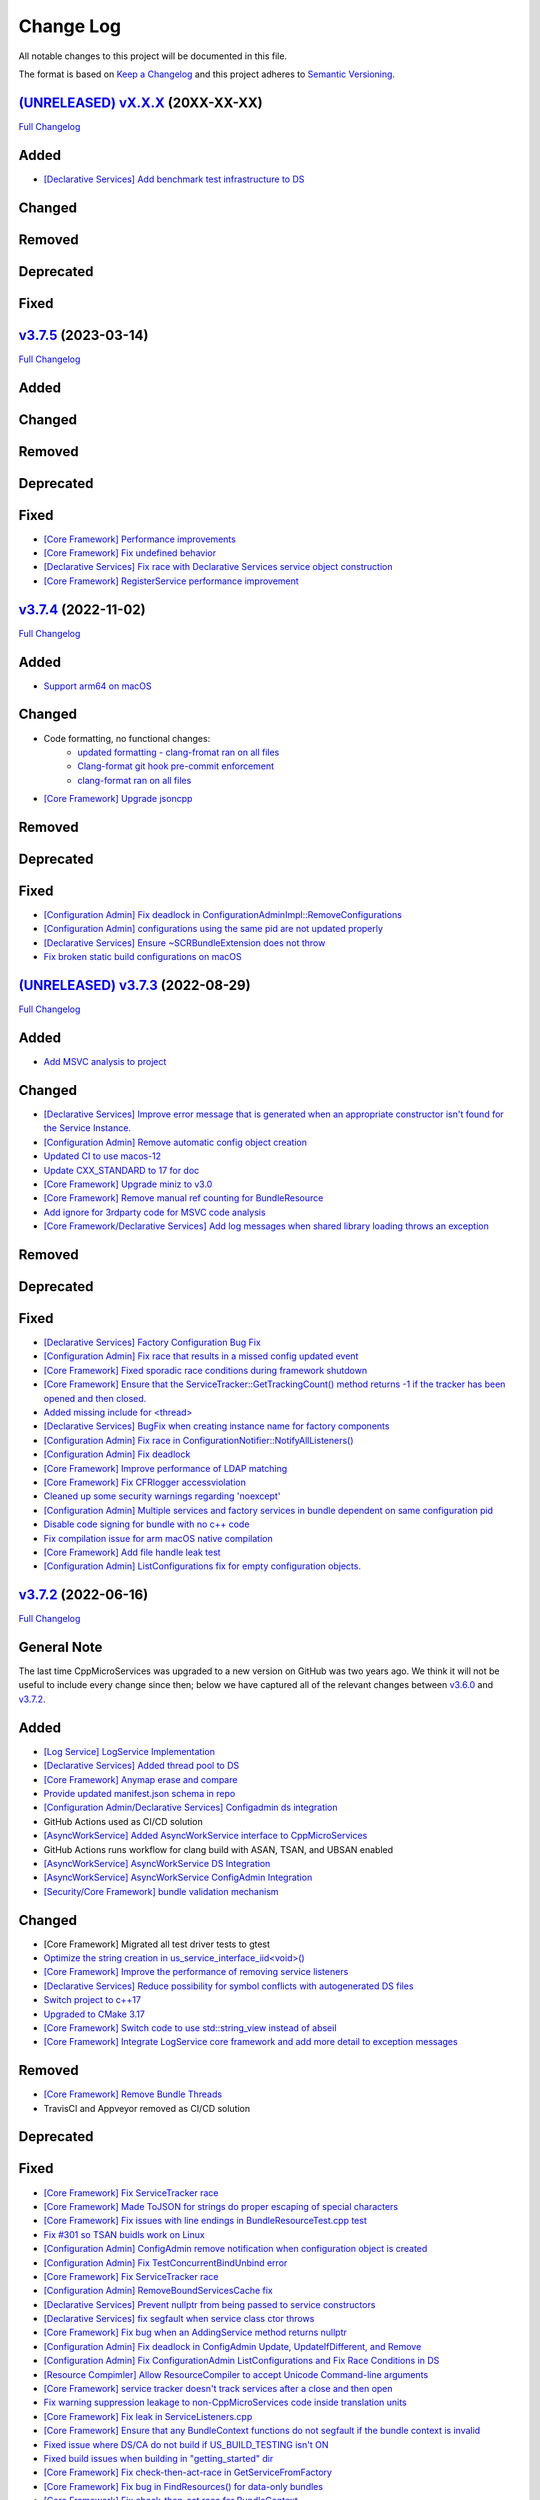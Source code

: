 Change Log
==========

All notable changes to this project will be documented in this file.

The format is based on `Keep a Changelog <http://keepachangelog.com/>`_
and this project adheres to `Semantic Versioning <http://semver.org/>`_.

`(UNRELEASED) vX.X.X <https://github.com/cppmicroservices/cppmicroservices/tree/development>`_ (20XX-XX-XX)
---------------------------------------------------------------------------------------------------------

`Full Changelog <https://github.com/cppmicroservices/cppmicroservices/compare/v3.7.5...development>`_

Added
-----
- `[Declarative Services] Add benchmark test infrastructure to DS <https://github.com/CppMicroServices/CppMicroServices/pull/813>`_

Changed
-------

Removed
-------

Deprecated
----------

Fixed
-----

`v3.7.5 <https://github.com/cppmicroservices/cppmicroservices/tree/v3.7.5>`_ (2023-03-14)
---------------------------------------------------------------------------------------------------------

`Full Changelog <https://github.com/cppmicroservices/cppmicroservices/compare/v3.7.4...v3.7.5>`_

Added
-----

Changed
-------

Removed
-------

Deprecated
----------

Fixed
-----
- `[Core Framework] Performance improvements <https://github.com/CppMicroServices/CppMicroServices/pull/728>`_
- `[Core Framework] Fix undefined behavior <https://github.com/CppMicroServices/CppMicroServices/pull/777>`_
- `[Declarative Services] Fix race with Declarative Services service object construction <https://github.com/CppMicroServices/CppMicroServices/pull/801>`_
- `[Core Framework] RegisterService performance improvement <https://github.com/CppMicroServices/CppMicroServices/pull/808>`_


`v3.7.4 <https://github.com/cppmicroservices/cppmicroservices/tree/v3.7.4>`_ (2022-11-02)
---------------------------------------------------------------------------------------------------------

`Full Changelog <https://github.com/cppmicroservices/cppmicroservices/compare/v3.7.2...v3.7.4>`_

Added
-----
- `Support arm64 on macOS <https://github.com/CppMicroServices/CppMicroServices/pull/778>`_

Changed
-------
- Code formatting, no functional changes:
    - `updated formatting - clang-fromat ran on all files <https://github.com/CppMicroServices/CppMicroServices/pull/759>`_
    - `Clang-format git hook pre-commit enforcement <https://github.com/CppMicroServices/CppMicroServices/pull/760>`_
    - `clang-format ran on all files <https://github.com/CppMicroServices/CppMicroServices/pull/766>`_
- `[Core Framework] Upgrade jsoncpp <https://github.com/CppMicroServices/CppMicroServices/pull/773>`_

Removed
-------

Deprecated
----------

Fixed
-----
- `[Configuration Admin] Fix deadlock in ConfigurationAdminImpl::RemoveConfigurations <https://github.com/CppMicroServices/CppMicroServices/pull/748>`_
- `[Configuration Admin] configurations using the same pid are not updated properly <https://github.com/CppMicroServices/CppMicroServices/pull/754>`_
- `[Declarative Services] Ensure ~SCRBundleExtension does not throw <https://github.com/CppMicroServices/CppMicroServices/pull/761>`_
- `Fix broken static build configurations on macOS <https://github.com/CppMicroServices/CppMicroServices/pull/774>`_


`(UNRELEASED) v3.7.3 <https://github.com/cppmicroservices/cppmicroservices/tree/13ca108641c1960539cdaed10bcc39ae9a46b7a6>`_ (2022-08-29)
---------------------------------------------------------------------------------------------------------

`Full Changelog <https://github.com/cppmicroservices/cppmicroservices/compare/v3.7.2...13ca108641c1960539cdaed10bcc39ae9a46b7a6>`_

Added
-----
- `Add MSVC analysis to project <https://github.com/CppMicroServices/CppMicroServices/pull/685>`_

Changed
-------
- `[Declarative Services] Improve error message that is generated when an appropriate constructor isn't found for the Service Instance. <https://github.com/CppMicroServices/CppMicroServices/pull/724>`_
- `[Configuration Admin] Remove automatic config object creation <https://github.com/CppMicroServices/CppMicroServices/pull/717>`_
- `Updated CI to use macos-12 <https://github.com/CppMicroServices/CppMicroServices/pull/711>`_
- `Update CXX_STANDARD to 17 for doc <https://github.com/CppMicroServices/CppMicroServices/pull/705>`_
- `[Core Framework] Upgrade miniz to v3.0 <https://github.com/CppMicroServices/CppMicroServices/pull/688>`_
- `[Core Framework] Remove manual ref counting for BundleResource <https://github.com/CppMicroServices/CppMicroServices/pull/695>`_
- `Add ignore for 3rdparty code for MSVC code analysis <https://github.com/CppMicroServices/CppMicroServices/pull/692>`_
- `[Core Framework/Declarative Services] Add log messages when shared library loading throws an exception <https://github.com/CppMicroServices/CppMicroServices/pull/690>`_

Removed
-------

Deprecated
----------

Fixed
-----
- `[Declarative Services] Factory Configuration Bug Fix <https://github.com/CppMicroServices/CppMicroServices/pull/731>`_
- `[Configuration Admin] Fix race that results in a missed config updated event <https://github.com/CppMicroServices/CppMicroServices/pull/727>`_
- `[Core Framework] Fixed sporadic race conditions during framework shutdown <https://github.com/CppMicroServices/CppMicroServices/pull/725>`_
- `[Core Framework] Ensure that the ServiceTracker::GetTrackingCount() method returns -1 if the tracker has been opened and then closed. <https://github.com/CppMicroServices/CppMicroServices/pull/714>`_
- `Added missing include for <thread> <https://github.com/CppMicroServices/CppMicroServices/pull/721>`_
- `[Declarative Services] BugFix when creating instance name for factory components <https://github.com/CppMicroServices/CppMicroServices/pull/720>`_
- `[Configuration Admin] Fix race in ConfigurationNotifier::NotifyAllListeners() <https://github.com/CppMicroServices/CppMicroServices/pull/715>`_
- `[Configuration Admin] Fix deadlock <https://github.com/CppMicroServices/CppMicroServices/pull/651>`_
- `[Core Framework] Improve performance of LDAP matching <https://github.com/CppMicroServices/CppMicroServices/pull/704>`_
- `[Core Framework] Fix CFRlogger accessviolation <https://github.com/CppMicroServices/CppMicroServices/pull/706>`_
- `Cleaned up some security warnings regarding 'noexcept' <https://github.com/CppMicroServices/CppMicroServices/pull/700>`_
- `[Configuration Admin] Multiple services and factory services in bundle dependent on same configuration pid <https://github.com/CppMicroServices/CppMicroServices/pull/698>`_
- `Disable code signing for bundle with no c++ code <https://github.com/CppMicroServices/CppMicroServices/pull/697>`_
- `Fix compilation issue for arm macOS native compilation <https://github.com/CppMicroServices/CppMicroServices/pull/696>`_
- `[Core Framework] Add file handle leak test <https://github.com/CppMicroServices/CppMicroServices/pull/693>`_
- `[Configuration Admin] ListConfigurations fix for empty configuration objects. <https://github.com/CppMicroServices/CppMicroServices/pull/682>`_



`v3.7.2 <https://github.com/cppmicroservices/cppmicroservices/tree/v3.7.2>`_ (2022-06-16)
---------------------------------------------------------------------------------------------------------

`Full Changelog <https://github.com/cppmicroservices/cppmicroservices/compare/v3.6.0...v3.7.2>`_

General Note
------------

The last time CppMicroServices was upgraded to a new version on GitHub was two years ago. We think
it will not be useful to include every change since then; below we have captured all of the
relevant changes between `v3.6.0 <https://github.com/cppmicroservices/cppmicroservices/tree/v3.6.0>`_
and `v3.7.2 <https://github.com/cppmicroservices/cppmicroservices/tree/v3.7.2>`_.

Added
-----

- `[Log Service] LogService Implementation <https://github.com/CppMicroServices/CppMicroServices/pull/499>`_
- `[Declarative Services] Added thread pool to DS <https://github.com/CppMicroServices/CppMicroServices/pull/509>`_
- `[Core Framework] Anymap erase and compare <https://github.com/CppMicroServices/CppMicroServices/pull/540>`_
- `Provide updated manifest.json schema in repo <https://github.com/CppMicroServices/CppMicroServices/pull/583>`_
- `[Configuration Admin/Declarative Services] Configadmin ds integration <https://github.com/CppMicroServices/CppMicroServices/pull/512>`_
- GitHub Actions used as CI/CD solution
- `[AsyncWorkService] Added AsyncWorkService interface to CppMicroServices <https://github.com/CppMicroServices/CppMicroServices/pull/598>`_
- GitHub Actions runs workflow for clang build with ASAN, TSAN, and UBSAN enabled
- `[AsyncWorkService] AsyncWorkService DS Integration <https://github.com/CppMicroServices/CppMicroServices/pull/599>`_
- `[AsyncWorkService] AsyncWorkService ConfigAdmin Integration <https://github.com/CppMicroServices/CppMicroServices/pull/620>`_
- `[Security/Core Framework] bundle validation mechanism <https://github.com/CppMicroServices/CppMicroServices/pull/630>`_

Changed
-------

- [Core Framework] Migrated all test driver tests to gtest
- `Optimize the string creation in us_service_interface_iid<void>() <https://github.com/CppMicroServices/CppMicroServices/pull/523>`_
- `[Core Framework] Improve the performance of removing service listeners <https://github.com/CppMicroServices/CppMicroServices/pull/626>`_
- `[Declarative Services] Reduce possibility for symbol conflicts with autogenerated DS files <https://github.com/CppMicroServices/CppMicroServices/pull/647>`_
- `Switch project to c++17 <https://github.com/CppMicroServices/CppMicroServices/pull/654>`_
- `Upgraded to CMake 3.17 <https://github.com/CppMicroServices/CppMicroServices/pull/655>`_
- `[Core Framework] Switch code to use std::string_view instead of abseil <https://github.com/CppMicroServices/CppMicroServices/pull/657>`_
- `[Core Framework] Integrate LogService core framework and add more detail to exception messages <https://github.com/CppMicroServices/CppMicroServices/pull/680>`_

Removed
-------

- `[Core Framework] Remove Bundle Threads <https://github.com/CppMicroServices/CppMicroServices/pull/533>`_
- TravisCI and Appveyor removed as CI/CD solution

Deprecated
----------

Fixed
-----

- `[Core Framework] Fix ServiceTracker race <https://github.com/CppMicroServices/CppMicroServices/pull/518>`_
- `[Core Framework] Made ToJSON for strings do proper escaping of special characters <https://github.com/CppMicroServices/CppMicroServices/pull/527>`_
- `[Core Framework] Fix issues with line endings in BundleResourceTest.cpp test <https://github.com/CppMicroServices/CppMicroServices/pull/531>`_
- `Fix #301 so TSAN buidls work on Linux <https://github.com/CppMicroServices/CppMicroServices/pull/537>`_
- `[Configuration Admin] ConfigAdmin remove notification when configuration object is created <https://github.com/CppMicroServices/CppMicroServices/pull/539>`_
- `[Configuration Admin] Fix TestConcurrentBindUnbind error <https://github.com/CppMicroServices/CppMicroServices/commit/61f8a8a150741feaacbadb18ee53720a211dcc31>`_
- `[Core Framework] Fix ServiceTracker race <https://github.com/CppMicroServices/CppMicroServices/pull/558>`_
- `[Configuration Admin] RemoveBoundServicesCache fix <https://github.com/CppMicroServices/CppMicroServices/commit/93b4cbfe570942dd282fc53749586426e31de82b>`_
- `[Declarative Services] Prevent nullptr from being passed to service constructors <https://github.com/CppMicroServices/CppMicroServices/pull/572>`_
- `[Declarative Services] fix segfault when service class ctor throws <https://github.com/CppMicroServices/CppMicroServices/pull/586>`_
- `[Core Framework] Fix bug when an AddingService method returns nullptr <https://github.com/CppMicroServices/CppMicroServices/pull/613>`_
- `[Configuration Admin] Fix deadlock in ConfigAdmin Update, UpdateIfDifferent, and Remove <https://github.com/CppMicroServices/CppMicroServices/pull/612>`_
- `[Configuration Admin] Fix ConfigurationAdmin ListConfigurations and Fix Race Conditions in DS <https://github.com/CppMicroServices/CppMicroServices/commit/630ef502035801603cd30334de10b591b77e5716>`_
- `[Resource Compimler] Allow ResourceCompiler to accept Unicode Command-line arguments <https://github.com/CppMicroServices/CppMicroServices/pull/624>`_
- `[Core Framework] service tracker doesn't track services after a close and then open <https://github.com/CppMicroServices/CppMicroServices/pull/627>`_
- `Fix warning suppression leakage to non-CppMicroServices code inside translation units <https://github.com/CppMicroServices/CppMicroServices/commit/25e11cdabfc1f46da79139e15ff06e9825fa305a>`_
- `[Core Framework] Fix leak in ServiceListeners.cpp <https://github.com/CppMicroServices/CppMicroServices/pull/639>`_
- `[Core Framework] Ensure that any BundleContext functions do not segfault if the bundle context is invalid <https://github.com/CppMicroServices/CppMicroServices/pull/656>`_
- `Fixed issue where DS/CA do not build if US_BUILD_TESTING isn't ON <https://github.com/CppMicroServices/CppMicroServices/pull/661>`_
- `Fixed build issues when building in "getting_started" dir <https://github.com/CppMicroServices/CppMicroServices/pull/662>`_
- `[Core Framework] Fix check-then-act-race in GetServiceFromFactory <https://github.com/CppMicroServices/CppMicroServices/pull/664>`_
- `[Core Framework] Fix bug in FindResources() for data-only bundles <https://github.com/CppMicroServices/CppMicroServices/pull/667>`_
- `[Core Framework] Fix check-then-act race for BundleContext <https://github.com/CppMicroServices/CppMicroServices/pull/665>`_
- `[Declarative Services] Fix inheritance for ComponentException <https://github.com/CppMicroServices/CppMicroServices/pull/676>`_
- `[Core Framework] Add --max-threads flag for core framework mem test <https://github.com/CppMicroServices/CppMicroServices/pull/679>`_
- `[Core Framework] Fix leaked file handle <https://github.com/CppMicroServices/CppMicroServices/pull/681>`_



`v3.6.0 <https://github.com/cppmicroservices/cppmicroservices/tree/v3.6.0>`_ (2020-08-13)
---------------------------------------------------------------------------------------------------------

`Full Changelog <https://github.com/cppmicroservices/cppmicroservices/compare/v3.5.0...v3.6.0>`_

Added
-----

- `[Declarative Services] Support dynamic policy reference option <https://github.com/CppMicroServices/CppMicroServices/pull/482>`_
- `Added initial implementation of Configuration Admin <https://github.com/CppMicroServices/CppMicroServices/pull/487>`_

Changed
-------

- `BundleContext::InstallBundles <https://github.com/CppMicroServices/CppMicroServices/pull/481>`_

Removed
-------

Deprecated
----------

Fixed
-----

- `Fixed data race in BundleRegistry::Install <https://github.com/CppMicroServices/CppMicroServices/pull/484>`_
- `Fixed race condition in Declarative Services <https://github.com/CppMicroServices/CppMicroServices/pull/492>`_
- `Removed gtest dependency when not building the tests <https://github.com/CppMicroServices/CppMicroServices/pull/486>`_


`v3.5.0 <https://github.com/cppmicroservices/cppmicroservices/tree/v3.5.0>`_ (2020-07-04)
---------------------------------------------------------------------------------------------------------

`Full Changelog <https://github.com/cppmicroservices/cppmicroservices/compare/v3.4.0...v3.5.0>`_

Added
-----

- `Bundle::GetSymbol API <https://github.com/CppMicroServices/rfcs/blob/master/text/0005-Bundle-Load-API.md>`_
- `SharedLibraryException <https://github.com/CppMicroServices/rfcs/blob/master/text/0004-ds-dlopen-error-handling.md>`_

Changed
-------

- Migrate a handful of tests from the legacy test suite to gtest based test suite
- `Improve shared library loading error messages <https://github.com/CppMicroServices/CppMicroServices/commit/1920dacd4bc11865a66a87b2806a81f0cd6e6e7f>`_
- c++17 compatible
  - https://github.com/CppMicroServices/CppMicroServices/pull/465
  - https://github.com/CppMicroServices/CppMicroServices/pull/479

Removed
-------

- `Remove dead code and partially implemented features <https://github.com/CppMicroServices/CppMicroServices/issues/415>`_
- `Remove code with license conflicts <https://github.com/CppMicroServices/CppMicroServices/issues/419>`_

Deprecated
----------

Fixed
-----

- Correctly install Declarative Services and LogService headers
- `Infinite loop in GetCurrentWorkingDir <https://github.com/CppMicroServices/CppMicroServices/pull/431>`_
- `Use cross build objcopy <https://github.com/CppMicroServices/CppMicroServices/commit/a92460244748b5f12edaaa91ac6bd7ea7ecabdc2>`_
- `Service reference dependency deadlock <https://github.com/CppMicroServices/CppMicroServices/commit/ce0d8bfe505509f0b4cea9ab1b4347532c8b7cbb>`_
- `Instantiating multiple service implementations within the same service component <https://github.com/CppMicroServices/CppMicroServices/commit/48f36a7f06ebce05fd3181c1f32eaf8415cb2a69>`_
- Codecov integration
- `BundleRegistry deadlock <https://github.com/CppMicroServices/CppMicroServices/pull/463>`_
- `Remove unnecessary copying of AnyMap <https://github.com/CppMicroServices/CppMicroServices/pull/468>`_
- `Minimum and maximum cardinality values <https://github.com/CppMicroServices/CppMicroServices/issues/475>`_
- `Error if duplicate service component reference names are used <https://github.com/CppMicroServices/CppMicroServices/pull/474>`_
- `Improve performance of ServiceTrackers <https://github.com/CppMicroServices/CppMicroServices/pull/480>`_


`v3.4.0 <https://github.com/cppmicroservices/cppmicroservices/tree/v3.4.0>`_ (2019-12-10)
---------------------------------------------------------------------------------------------------------

`Full Changelog <https://github.com/cppmicroservices/cppmicroservices/compare/v3.3.0...v3.4.0>`_

Added
-----
- `Declarative Services <https://github.com/CppMicroServices/rfcs/blob/master/text/0003-declarative-services.md>`_
- `Expose checksum from zip archive. <https://github.com/CppMicroServices/CppMicroServices/issues/307>`_
- Framework property (org.cppmicroservices.library.load.options) to control library loading options on macOS and Linux.
- `Add gmock <https://github.com/CppMicroServices/CppMicroServices/issues/327>`_

Changed
-------

Removed
-------

Deprecated
----------
- The following Bundle method functions:

  - ``GetProperties``
  - ``GetProperty``
  - ``GetPropertyKeys``

Fixed
-----
- `static ServiceTracker object crashes in ServiceTracker::Close() <https://github.com/CppMicroServices/CppMicroServices/issues/281>`_
- `Does the ServiceTracker deleter close the service? <https://github.com/CppMicroServices/CppMicroServices/issues/267>`_
- `Optimize peak heap allocation when installing bundles <https://github.com/CppMicroServices/CppMicroServices/issues/297>`_
- `Change GetHeaders API to return a const ref <https://github.com/CppMicroServices/CppMicroServices/issues/322>`_
- `How do service consumers know whether to use BundleContext::GetService or ServiceObjects? <https://github.com/CppMicroServices/CppMicroServices/issues/325>`_
- `Add a testpoint to validate the return value of ServiceFactory::GetService <https://github.com/CppMicroServices/CppMicroServices/issues/328>`_
- `Invalid Bundle causes crash on method invocation <https://github.com/CppMicroServices/CppMicroServices/issues/263>`_
- `Use correct framework event severity and exception types for service factory errors <https://github.com/CppMicroServices/CppMicroServices/issues/217>`_
- `Raspberry Pi arm build failing <https://github.com/CppMicroServices/CppMicroServices/issues/388>`_
- `Service ctor exception crash <https://github.com/CppMicroServices/CppMicroServices/pull/409>`_
- `Update library loading error messages <https://github.com/CppMicroServices/CppMicroServices/pull/399>`_
- `Unknown Cmake Command "add_compile_definitions" <https://github.com/CppMicroServices/CppMicroServices/issues/412>`_
- `GetChildResources() should not have a dependency on GetChildren() <https://github.com/CppMicroServices/CppMicroServices/issues/397>`_
- Improved code coverage to 90%
- Various performance improvements to:

  * Reduce the number of open file handles
  * Reduce peak heap memory utilization
  * AtCompoundKey
  * ServiceTracker
  * Service look up
  * Bundle installs


`v3.3.0 <https://github.com/cppmicroservices/cppmicroservices/tree/v3.3.0>`_ (2018-02-20)
-----------------------------------------------------------------------------------------

`Full Changelog <https://github.com/cppmicroservices/cppmicroservices/compare/v3.2.0...v3.3.0>`_

Added
-----

- Support constructing long LDAP expressions using concise C++
  `#246 <https://github.com/CppMicroServices/CppMicroServices/issues/246>`_
- Bundle manifest validation
  `#182 <https://github.com/CppMicroServices/CppMicroServices/issues/182>`_

Fixed
-----

- Fix seg faults when using default constructed LDAPFilter
  `#251 <https://github.com/CppMicroServices/CppMicroServices/issues/251>`_

`v3.2.0 <https://github.com/cppmicroservices/cppmicroservices/tree/v3.2.0>`_ (2017-10-30)
-----------------------------------------------------------------------------------------

`Full Changelog <https://github.com/cppmicroservices/cppmicroservices/compare/v3.1.0...v3.2.0>`_

Added
-----

- Code coverage metrics.
  `#219 <https://github.com/CppMicroServices/CppMicroServices/pull/219>`_
- GTest integration.
  `#200 <https://github.com/CppMicroServices/CppMicroServices/issues/200>`_
- Support boolean properties in LDAP filter creation.
  `#224 <https://github.com/CppMicroServices/CppMicroServices/issues/224>`_
- Unicode support.
  `#245 <https://github.com/CppMicroServices/CppMicroServices/pull/245>`_

Changed
-------

- Re-enable single-threaded build configuration.
  `#239 <https://github.com/CppMicroServices/CppMicroServices/pull/239>`_

Fixed
-----

- Fix a race condition when getting and ungetting a service.
  `#202 <https://github.com/CppMicroServices/CppMicroServices/issues/202>`_
- Make reading the current working directory thread-safe.
  `#209 <https://github.com/CppMicroServices/CppMicroServices/issues/209>`_
- Guard against recursive service factory calls.
  `#213 <https://github.com/CppMicroServices/CppMicroServices/issues/213>`_
- Fix LDAP filter match logic to properly handle keys starting with the same sub-string.
  `#227 <https://github.com/CppMicroServices/CppMicroServices/issues/227>`_
- Fix seg fault when using a default constructed LDAPFilter instance.
  `#232 <https://github.com/CppMicroServices/CppMicroServices/issues/232>`_
- Several fixes with respect to error code handling.
  `#238 <https://github.com/CppMicroServices/CppMicroServices/pull/238>`_
- IsConvertibleTo method doesn't check for validity of member.
  `#240 <https://github.com/CppMicroServices/CppMicroServices/issues/240>`_

`v3.1.0 <https://github.com/cppmicroservices/cppmicroservices/tree/v3.1.0>`_ (2017-06-01)
-----------------------------------------------------------------------------------------

`Full Changelog <https://github.com/cppmicroservices/cppmicroservices/compare/v3.0.0...v3.1.0>`_

Changed
~~~~~~~

- Improved BadAnyCastException message. `#181 <https://github.com/CppMicroServices/CppMicroServices/issues/181>`_
- Support installing bundles that do not have .DLL/.so/.dylib file extensions. `#205 <https://github.com/CppMicroServices/CppMicroServices/issues/205>`_

Deprecated
~~~~~~~~~~

- The following BundleContext member functions:

  * ``RemoveBundleListener``
  * ``RemoveFrameworkListener``
  * ``RemoveServiceListener``

  And the variants of

  * ``AddBundleListener``
  * ``AddFrameworkListener``,
  * ``AddServiceListener``

  that take member functions.

- The free functions:

  * ``ServiceListenerMemberFunctor``
  * ``BundleListenerMemberFunctor``
  * ``BindFrameworkListenerToFunctor``

- The functions

  * ``ShrinkableVector::operator[std::size_t]``
  * ``ShrinkableMap::operator[const Key&]``


Fixed
~~~~~

-  Cannot add more than one listener if its expressed as a lambda.
   `#95 <https://github.com/CppMicroServices/CppMicroServices/issues/95>`_
-  Removing Listeners does not work well
   `#83 <https://github.com/CppMicroServices/CppMicroServices/issues/83>`_
-  Crash when trying to acquire bundle context
   `#172 <https://github.com/CppMicroServices/CppMicroServices/issues/172>`_
-  Fix for ``unsafe_any_cast``
   `#198 <https://github.com/CppMicroServices/CppMicroServices/pull/198>`_
-  Stopping a framework while bundle threads are still running may deadlock
   `#210 <https://github.com/CppMicroServices/CppMicroServices/issues/210>`_

`v3.0.0 <https://github.com/cppmicroservices/cppmicroservices/tree/v3.0.0>`_ (2017-02-08)
-----------------------------------------------------------------------------------------

`Full Changelog <https://github.com/cppmicroservices/cppmicroservices/compare/v2.1.1...v3.0.0>`_

See the `migration guide <https://github.com/CppMicroServices/CppMicroServices/wiki/Migration-Guide-to-version-3.0>`_
for moving from a 2.x release to 3.x.

Added
~~~~~

-  Added MinGW-w64 to the continuous integration matrix
   `#168 <https://github.com/CppMicroServices/CppMicroServices/pull/168>`_
-  Include major version number in library names and install dirs
   `#144 <https://github.com/CppMicroServices/CppMicroServices/issues/144>`_
-  Integrated coverity scan reports
   `#16 <https://github.com/CppMicroServices/CppMicroServices/issues/16>`_
-  Added OS X to the continuous integration matrix
   `#136 <https://github.com/CppMicroServices/CppMicroServices/pull/136>`_
-  Building for Android is now supported
   `#106 <https://github.com/CppMicroServices/CppMicroServices/issues/106>`_
-  Enhanced the project structure to support sub-projects
   `#14 <https://github.com/CppMicroServices/CppMicroServices/issues/14>`_
-  The bundle life-cycle now supports all states as described by OSGi
   and is controllable by the user
   `#25 <https://github.com/CppMicroServices/CppMicroServices/issues/25>`_
-  Added support for framework listeners and improved logging
   `#40 <https://github.com/CppMicroServices/CppMicroServices/issues/40>`_
-  Implemented framework properties
   `#42 <https://github.com/CppMicroServices/CppMicroServices/issues/42>`_
-  Static bundles embedded into an executable are now auto-installed
   `#109 <https://github.com/CppMicroServices/CppMicroServices/pull/109>`_
-  LDAP queries can now be run against bundle meta-data
   `#53 <https://github.com/CppMicroServices/CppMicroServices/issues/53>`_
-  Resources from bundles can now be accessed without loading their
   shared library
   `#15 <https://github.com/CppMicroServices/CppMicroServices/issues/15>`_
-  Support last modified time for embedded resources
   `#13 <https://github.com/CppMicroServices/CppMicroServices/issues/13>`_

Changed
~~~~~~~

-  Fix up bundle property and manifest header handling
   `#135 <https://github.com/CppMicroServices/CppMicroServices/issues/135>`_
-  Introduced C++11 features
   `#35 <https://github.com/CppMicroServices/CppMicroServices/issues/35>`_
-  Re-organize header files
   `#43 <https://github.com/CppMicroServices/CppMicroServices/issues/43>`_,
   `#67 <https://github.com/CppMicroServices/CppMicroServices/issues/67>`_
-  Improved memory management for framework objects and services
   `#38 <https://github.com/CppMicroServices/CppMicroServices/issues/38>`_
-  Removed static globals
   `#31 <https://github.com/CppMicroServices/CppMicroServices/pull/31>`_
-  Switched to using OSGi nomenclature in class names and functions
   `#46 <https://github.com/CppMicroServices/CppMicroServices/issues/46>`_
-  Improved static bundle support
   `#21 <https://github.com/CppMicroServices/CppMicroServices/issues/21>`_
-  The resource compiler was ported to C++ and gained improved command line options
   `#55 <https://github.com/CppMicroServices/CppMicroServices/issues/55>`_
-  Changed System Bundle ID to ``0``
   `#45 <https://github.com/CppMicroServices/CppMicroServices/issues/45>`_
-  Output exception details (if available) for troubleshooting
   `#27 <https://github.com/CppMicroServices/CppMicroServices/issues/27>`_
-  Using the ``US_DECLARE_SERVICE_INTERFACE`` macro is now optional
   `#24 <https://github.com/CppMicroServices/CppMicroServices/issues/24>`_
-  The ``Any::ToString()`` function now outputs JSON formatted text
   `#12 <https://github.com/CppMicroServices/CppMicroServices/issues/12>`_

Removed
~~~~~~~

-  The autoload feature was removed from the framework
   `#75 <https://github.com/CppMicroServices/CppMicroServices/issues/75>`__

Fixed
~~~~~

-  Headers with ``_p.h`` suffix do not get resolved in Xcode for automatic-tracking of counterparts
   `#93 <https://github.com/CppMicroServices/CppMicroServices/issues/93>`_
-  ``usUtils.cpp`` - Crash can occur if ``FormatMessage(...)`` fails
   `#33 <https://github.com/CppMicroServices/CppMicroServices/issues/33>`_
-  Using ``US_DECLARE_SERVICE_INTERFACE`` with Qt does not work
   `#19 <https://github.com/CppMicroServices/CppMicroServices/issues/19>`_
-  Fixed documentation of public headers.
   `#165 <https://github.com/CppMicroServices/CppMicroServices/issues/165>`_

`v2.1.1 <https://github.com/cppmicroservices/cppmicroservices/tree/v2.1.1>`_ (2014-01-22)
-----------------------------------------------------------------------------------------

`Full Changelog <https://github.com/cppmicroservices/cppmicroservices/compare/v2.1.0...v2.1.1>`_

Fixed
~~~~~

-  Resource compiler not found error
   `#11 <https://github.com/CppMicroServices/CppMicroServices/issues/11>`_

`v2.1.0 <https://github.com/cppmicroservices/cppmicroservices/tree/v2.1.0>`_ (2014-01-11)
-----------------------------------------------------------------------------------------

`Full Changelog <https://github.com/cppmicroservices/cppmicroservices/compare/v2.0.0...v2.1.0>`_

Changed
~~~~~~~

-  Use the version number from CMakeLists.txt in the manifest file
   `#10 <https://github.com/CppMicroServices/CppMicroServices/issues/10>`_

Fixed
~~~~~

-  Build fails on Mac OS Mavericks with 10.9 SDK
   `#7 <https://github.com/CppMicroServices/CppMicroServices/issues/7>`_
-  Comparison of service listener objects is buggy on VS 2008
   `#9 <https://github.com/CppMicroServices/CppMicroServices/issues/9>`_
-  Service listener memory leak
   `#8 <https://github.com/CppMicroServices/CppMicroServices/issues/8>`_

`v2.0.0 <https://github.com/cppmicroservices/cppmicroservices/tree/v2.0.0>`_ (2013-12-23)
-----------------------------------------------------------------------------------------

`Full Changelog <https://github.com/cppmicroservices/cppmicroservices/compare/v1.0.0...v2.0.0>`_

Major release with backwards incompatible changes. See the `migration guide
<https://github.com/CppMicroServices/CppMicroServices/wiki/API-changes-in-version-2.0.0>`_
for a detailed list of changes.

Added
~~~~~

-  Removed the base class requirement for service objects
-  Improved compile time type checking when working with the service
   registry
-  Added a new service factory class for creating multiple service
   instances based on RFC 195 Service Scopes
-  Added ModuleFindHook and ModuleEventHook classes
-  Added Service Hooks support
-  Added the utility class ``us::LDAPProp`` for creating LDAP filter
   strings fluently
-  Added support for getting file locations for writing persistent data

Removed
~~~~~~~

-  Removed the output stream operator for ``us::Any``

Fixed
~~~~~

-  ``US_ABI_LOCAL`` and symbol visibility for gcc < 4
   `#6 <https://github.com/CppMicroServices/CppMicroServices/issues/6>`_

`v1.0.0 <https://github.com/cppmicroservices/cppmicroservices/tree/v1.0.0>`_ (2013-07-18)
-----------------------------------------------------------------------------------------

Initial release.

Fixed
~~~~~

-  Build fails on Windows with VS 2012 RC due to CreateMutex
   `#5 <https://github.com/CppMicroServices/CppMicroServices/issues/5>`_
-  usConfig.h not added to framework on Mac
   `#4 <https://github.com/CppMicroServices/CppMicroServices/issues/4>`_
-  ``US_DEBUG`` logs even when not in debug mode
   `#3 <https://github.com/CppMicroServices/CppMicroServices/issues/3>`_
-  Segmentation error after unloading module
   `#2 <https://github.com/CppMicroServices/CppMicroServices/issues/2>`_
-  Build fails on Ubuntu 12.04
   `#1 <https://github.com/CppMicroServices/CppMicroServices/issues/1>`_
